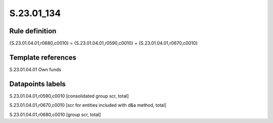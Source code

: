 ===========
S.23.01_134
===========

Rule definition
---------------

{S.23.01.04.01,r0680,c0010} = {S.23.01.04.01,r0590,c0010} + {S.23.01.04.01,r0670,c0010}


Template references
-------------------

S.23.01.04.01 Own funds


Datapoints labels
-----------------

S.23.01.04.01,r0590,c0010 [consolidated group scr, total]

S.23.01.04.01,r0670,c0010 [scr for entities included with d&a method, total]

S.23.01.04.01,r0680,c0010 [group scr, total]



